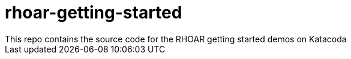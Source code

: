 # rhoar-getting-started
This repo contains the source code for the RHOAR getting started demos on Katacoda
